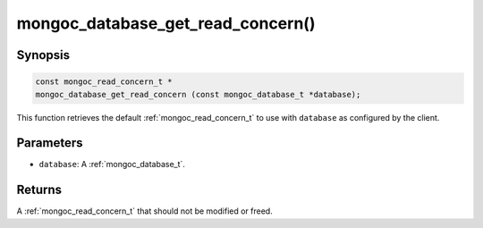 .. _mongoc_database_get_read_concern

mongoc_database_get_read_concern()
==================================

Synopsis
--------

.. code-block:: c

  const mongoc_read_concern_t *
  mongoc_database_get_read_concern (const mongoc_database_t *database);

This function retrieves the default :ref:`mongoc_read_concern_t` to use with ``database`` as configured by the client.

Parameters
----------

* ``database``: A :ref:`mongoc_database_t`.

Returns
-------

A :ref:`mongoc_read_concern_t` that should not be modified or freed.

